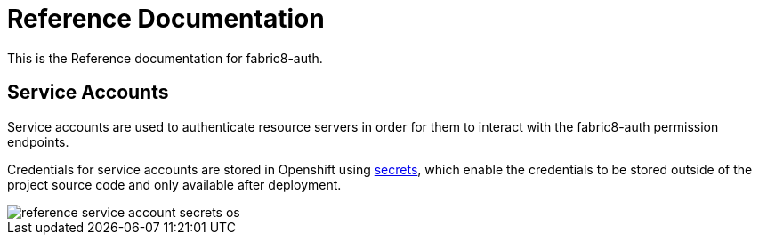 = Reference Documentation
:imagesdir: ./assets

This is the Reference documentation for fabric8-auth.

== Service Accounts

Service accounts are used to authenticate resource servers in order for them to interact with the fabric8-auth permission endpoints.

Credentials for service accounts are stored in Openshift using link:https://docs.openshift.com/enterprise/3.0/dev_guide/secrets.html[secrets], 
which enable the credentials to be stored outside of the project source code and only available after deployment.

image::reference_service_account_secrets_os.png[]
